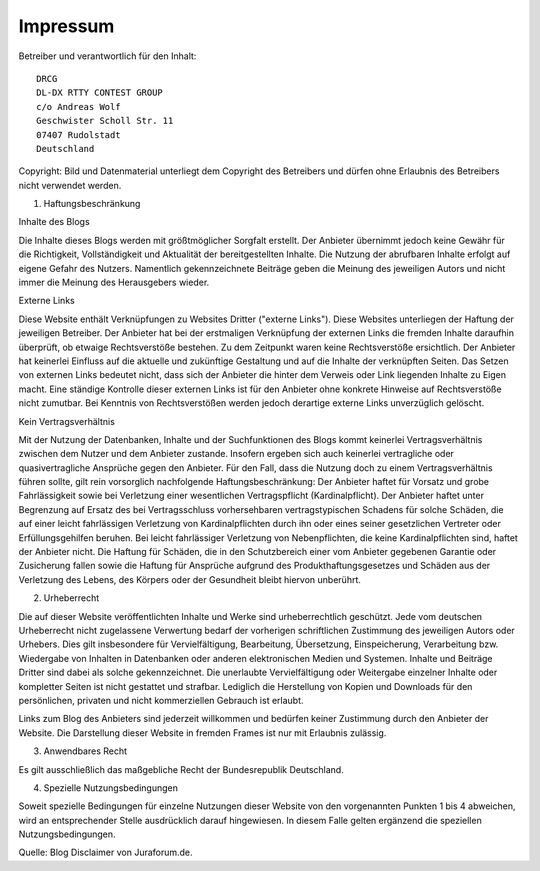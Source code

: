 Impressum
=========

Betreiber und verantwortlich für den Inhalt::

   DRCG 
   DL-DX RTTY CONTEST GROUP
   c/o Andreas Wolf
   Geschwister Scholl Str. 11
   07407 Rudolstadt
   Deutschland

Copyright:
Bild und Datenmaterial unterliegt dem Copyright des Betreibers und dürfen ohne Erlaubnis des Betreibers nicht verwendet werden.

 

1. Haftungsbeschränkung

Inhalte des Blogs

Die Inhalte dieses Blogs werden mit größtmöglicher Sorgfalt erstellt. Der Anbieter übernimmt jedoch keine Gewähr für die Richtigkeit, Vollständigkeit und Aktualität der bereitgestellten Inhalte. Die Nutzung der abrufbaren Inhalte erfolgt auf eigene Gefahr des Nutzers. Namentlich gekennzeichnete Beiträge geben die Meinung des jeweiligen Autors und nicht immer die Meinung des Herausgebers wieder.

Externe Links

Diese Website enthält Verknüpfungen zu Websites Dritter ("externe Links"). Diese Websites unterliegen der Haftung der jeweiligen Betreiber. Der Anbieter hat bei der erstmaligen Verknüpfung der externen Links die fremden Inhalte daraufhin überprüft, ob etwaige Rechtsverstöße bestehen. Zu dem Zeitpunkt waren keine Rechtsverstöße ersichtlich. Der Anbieter hat keinerlei Einfluss auf die aktuelle und zukünftige Gestaltung und auf die Inhalte der verknüpften Seiten. Das Setzen von externen Links bedeutet nicht, dass sich der Anbieter die hinter dem Verweis oder Link liegenden Inhalte zu Eigen macht. Eine ständige Kontrolle dieser externen Links ist für den Anbieter ohne konkrete Hinweise auf Rechtsverstöße nicht zumutbar. Bei Kenntnis von Rechtsverstößen werden jedoch derartige externe Links unverzüglich gelöscht.

Kein Vertragsverhältnis

Mit der Nutzung der Datenbanken, Inhalte und der Suchfunktionen des Blogs kommt keinerlei Vertragsverhältnis zwischen dem Nutzer und dem Anbieter zustande. Insofern ergeben sich auch keinerlei vertragliche oder quasivertragliche Ansprüche gegen den Anbieter. Für den Fall, dass die Nutzung doch zu einem Vertragsverhältnis führen sollte, gilt rein vorsorglich nachfolgende Haftungsbeschränkung: Der Anbieter haftet für Vorsatz und grobe Fahrlässigkeit sowie bei Verletzung einer wesentlichen Vertragspflicht (Kardinalpflicht). Der Anbieter haftet unter Begrenzung auf Ersatz des bei Vertragsschluss vorhersehbaren vertragstypischen Schadens für solche Schäden, die auf einer leicht fahrlässigen Verletzung von Kardinalpflichten durch ihn oder eines seiner gesetzlichen Vertreter oder Erfüllungsgehilfen beruhen. Bei leicht fahrlässiger Verletzung von Nebenpflichten, die keine Kardinalpflichten sind, haftet der Anbieter nicht. Die Haftung für Schäden, die in den Schutzbereich einer vom Anbieter gegebenen Garantie oder Zusicherung fallen sowie die Haftung für Ansprüche aufgrund des Produkthaftungsgesetzes und Schäden aus der Verletzung des Lebens, des Körpers oder der Gesundheit bleibt hiervon unberührt.

2. Urheberrecht

Die auf dieser Website veröffentlichten Inhalte und Werke sind urheberrechtlich geschützt. Jede vom deutschen Urheberrecht nicht zugelassene Verwertung bedarf der vorherigen schriftlichen Zustimmung des jeweiligen Autors oder Urhebers. Dies gilt insbesondere für Vervielfältigung, Bearbeitung, Übersetzung, Einspeicherung, Verarbeitung bzw. Wiedergabe von Inhalten in Datenbanken oder anderen elektronischen Medien und Systemen. Inhalte und Beiträge Dritter sind dabei als solche gekennzeichnet. Die unerlaubte Vervielfältigung oder Weitergabe einzelner Inhalte oder kompletter Seiten ist nicht gestattet und strafbar. Lediglich die Herstellung von Kopien und Downloads für den persönlichen, privaten und nicht kommerziellen Gebrauch ist erlaubt.

Links zum Blog des Anbieters sind jederzeit willkommen und bedürfen keiner Zustimmung durch den Anbieter der Website. Die Darstellung dieser Website in fremden Frames ist nur mit Erlaubnis zulässig.

3. Anwendbares Recht

Es gilt ausschließlich das maßgebliche Recht der Bundesrepublik Deutschland.

4. Spezielle Nutzungsbedingungen

Soweit spezielle Bedingungen für einzelne Nutzungen dieser Website von den vorgenannten Punkten 1 bis 4 abweichen, wird an entsprechender Stelle ausdrücklich darauf hingewiesen. In diesem Falle gelten ergänzend die speziellen Nutzungsbedingungen.

Quelle: Blog Disclaimer von Juraforum.de.
